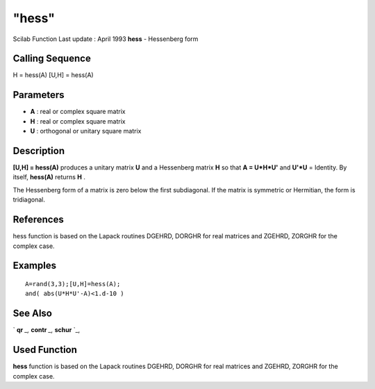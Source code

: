 ====
"hess"
====

Scilab Function Last update : April 1993
**hess** - Hessenberg form



Calling Sequence
~~~~~~~~~~~~~~~~

H = hess(A)
[U,H] = hess(A)




Parameters
~~~~~~~~~~


+ **A** : real or complex square matrix
+ **H** : real or complex square matrix
+ **U** : orthogonal or unitary square matrix




Description
~~~~~~~~~~~

**[U,H] = hess(A)** produces a unitary matrix **U** and a Hessenberg
matrix **H** so that **A = U*H*U'** and **U'*U** = Identity. By
itself, **hess(A)** returns **H** .

The Hessenberg form of a matrix is zero below the first subdiagonal.
If the matrix is symmetric or Hermitian, the form is tridiagonal.



References
~~~~~~~~~~

hess function is based on the Lapack routines DGEHRD, DORGHR for real
matrices and ZGEHRD, ZORGHR for the complex case.



Examples
~~~~~~~~


::

    
    
    A=rand(3,3);[U,H]=hess(A);
    and( abs(U*H*U'-A)<1.d-10 )
     
      




See Also
~~~~~~~~

` **qr** `_,` **contr** `_,` **schur** `_,



Used Function
~~~~~~~~~~~~~

**hess** function is based on the Lapack routines DGEHRD, DORGHR for
real matrices and ZGEHRD, ZORGHR for the complex case.

.. _
      : ://./linear/qr.htm
.. _
      : ://./linear/schur.htm
.. _
      : ://./linear/../control/contr.htm


